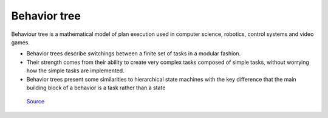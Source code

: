 =============
Behavior tree
=============

Behaviour tree is a mathematical model of plan execution used in computer science, robotics, control systems and video games. 

* Behavior trees describe switchings between a finite set of tasks in a modular fashion. 

* Their strength comes from their ability to create very complex  tasks composed of simple tasks,  
  without worrying how the simple tasks are implemented.

* Behavior trees present some similarities to hierarchical state machines with the key difference  
  that the main building block of a behavior is a task rather than a state


.. figure:: ../images/behavior_tree.png   
   :alt: Behavior tree   
   
   `Source <https://www.gamedeveloper.com/programming/behavior-trees-for-ai-how-they-work/>`_